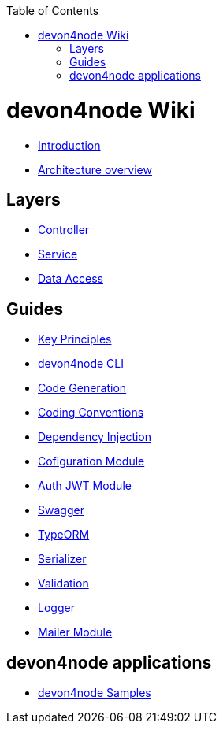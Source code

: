 :toc: macro
toc::[]

= devon4node Wiki

- link:devon4node-introduction.asciidoc[Introduction]
- link:devon4node-architecture.asciidoc[Architecture overview]

== Layers

- link:layer-controller.asciidoc[Controller]
- link:layer-service.asciidoc[Service]
- link:layer-dataaccess.asciidoc[Data Access]

== Guides

- link:guides-key-principles.asciidoc[Key Principles]
- link:guides-cli.asciidoc[devon4node CLI]
- link:guides-code-generation.asciidoc[Code Generation]
- link:guides-coding-conventions.asciidoc[Coding Conventions]
- link:guides-dependency-injection.asciidoc[Dependency Injection]
- link:guides-configuration-module.asciidoc[Cofiguration Module]
- link:guides-auth-jwt.asciidoc[Auth JWT Module]
- link:guides-swagger.asciidoc[Swagger]
- link:guides-typeorm.asciidoc[TypeORM]
- link:guides-serializer.asciidoc[Serializer]
- link:guides-validation.asciidoc[Validation]
- link:guides-logger.asciidoc[Logger]
- link:guides-mailer.asciidoc[Mailer Module]

== devon4node applications

- link:samples.asciidoc[devon4node Samples]

